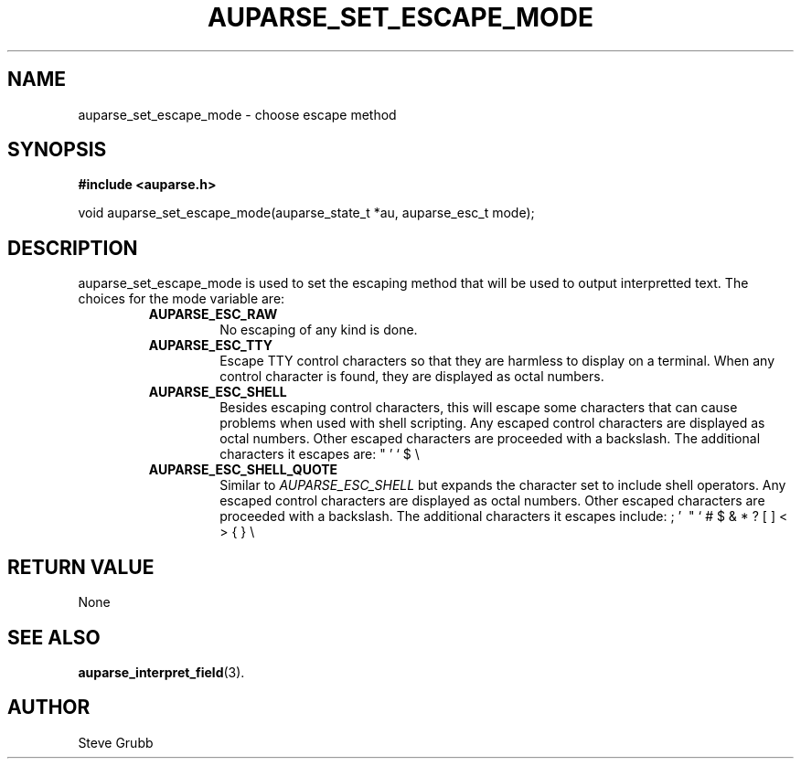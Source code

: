.TH "AUPARSE_SET_ESCAPE_MODE" "3" "July 2016" "Red Hat" "Linux Audit API"
.SH NAME
auparse_set_escape_mode \- choose escape method
.SH "SYNOPSIS"
.B #include <auparse.h>
.sp
void auparse_set_escape_mode(auparse_state_t *au, auparse_esc_t mode);

.SH "DESCRIPTION"

auparse_set_escape_mode is used to set the escaping method that will be used to output interpretted text. The choices for the mode variable are:

.RS
.TP
.B AUPARSE_ESC_RAW
No escaping of any kind is done.
.TP
.B AUPARSE_ESC_TTY
Escape TTY control characters so that they are harmless to display on a terminal. When any control character is found, they are displayed as octal numbers.
.TP
.B AUPARSE_ESC_SHELL
Besides escaping control characters, this will escape some characters that can cause problems when used with shell scripting. Any escaped control characters are displayed as octal numbers. Other escaped characters are proceeded with a backslash. The additional characters it escapes are: " ' ` $ \\
.TP
.B AUPARSE_ESC_SHELL_QUOTE
Similar to
.I AUPARSE_ESC_SHELL
but expands the character set to include shell operators. Any escaped control characters are displayed as octal numbers. Other escaped characters are proceeded with a backslash. The additional characters it escapes include: ; ' \ " ` # $ & * ? [ ] < > { } \\
.RE


.SH "RETURN VALUE"

None

.SH "SEE ALSO"

.BR auparse_interpret_field (3).

.SH AUTHOR
Steve Grubb
